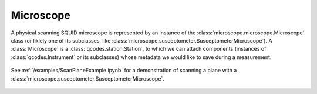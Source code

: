 Microscope 
==========

A physical scanning SQUID microscope is represented by an instance of the :class:`microscope.microscope.Microscope` class (or liklely one of its subclasses, like :class:`microscope.susceptometer.SusceptometerMicroscope`). A :class:`Microscope` is a :class:`qcodes.station.Station`, to which we can attach components (instances of :class:`qcodes.Instrument` or its subclasses) whose metadata we would like to save during a measurement.

    .. figure:: ../images/microscope.jpg
        :scale: 35%

See :ref:`/examples/ScanPlaneExample.ipynb` for a demonstration of scanning a plane with a :class:`microscope.susceptometer.SusceptometerMicroscope`.

    .. toctree::
        :maxdepth: 2

        components

    .. automodule:: microscope.microscope
        :members: Microscope

    .. automodule:: microscope.susceptometer
        :members: SusceptometerMicroscope

    .. automodule:: microscope.sampler
        :members: SamplerMicroscope

